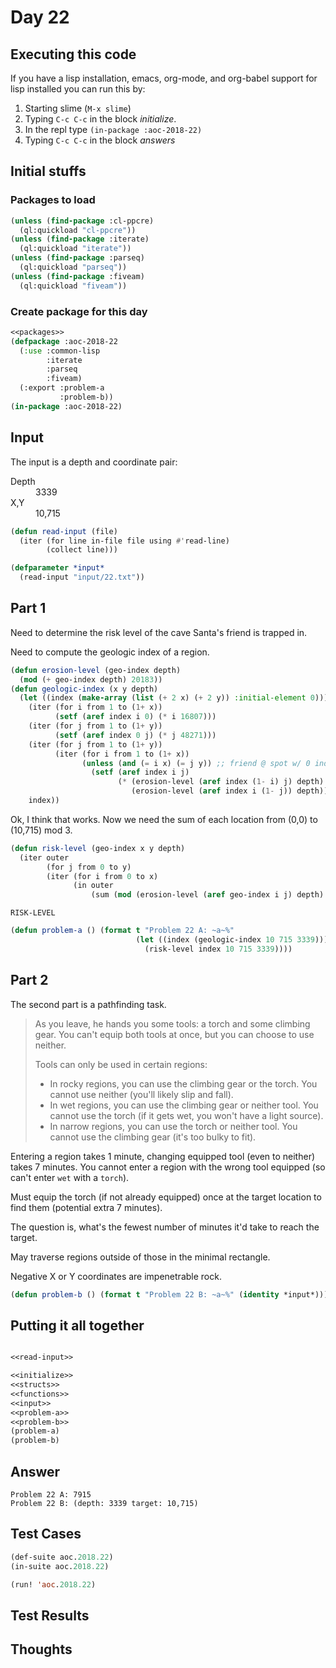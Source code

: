 #+STARTUP: indent contents
#+OPTIONS: num:nil toc:nil
* Day 22
** Executing this code
If you have a lisp installation, emacs, org-mode, and org-babel
support for lisp installed you can run this by:
1. Starting slime (=M-x slime=)
2. Typing =C-c C-c= in the block [[initialize][initialize]].
3. In the repl type =(in-package :aoc-2018-22)=
4. Typing =C-c C-c= in the block [[answers][answers]]
** Initial stuffs
*** Packages to load
#+NAME: packages
#+BEGIN_SRC lisp :results silent
  (unless (find-package :cl-ppcre)
    (ql:quickload "cl-ppcre"))
  (unless (find-package :iterate)
    (ql:quickload "iterate"))
  (unless (find-package :parseq)
    (ql:quickload "parseq"))
  (unless (find-package :fiveam)
    (ql:quickload "fiveam"))
#+END_SRC
*** Create package for this day
#+NAME: initialize
#+BEGIN_SRC lisp :noweb yes :results silent
  <<packages>>
  (defpackage :aoc-2018-22
    (:use :common-lisp
          :iterate
          :parseq
          :fiveam)
    (:export :problem-a
             :problem-b))
  (in-package :aoc-2018-22)
#+END_SRC
** Input
The input is a depth and coordinate pair:
- Depth :: 3339
- X,Y :: 10,715

#+NAME: read-input
#+BEGIN_SRC lisp :results silent
  (defun read-input (file)
    (iter (for line in-file file using #'read-line)
          (collect line)))
#+END_SRC
#+NAME: input
#+BEGIN_SRC lisp :noweb yes :results silent
  (defparameter *input*
    (read-input "input/22.txt"))
#+END_SRC
** Part 1
Need to determine the risk level of the cave Santa's friend is trapped
in.

Need to compute the geologic index of a region.
#+NAME: geologic-index
#+BEGIN_SRC lisp :results silent
  (defun erosion-level (geo-index depth)
    (mod (+ geo-index depth) 20183))
  (defun geologic-index (x y depth)
    (let ((index (make-array (list (+ 2 x) (+ 2 y)) :initial-element 0)))
      (iter (for i from 1 to (1+ x))
            (setf (aref index i 0) (* i 16807)))
      (iter (for j from 1 to (1+ y))
            (setf (aref index 0 j) (* j 48271)))
      (iter (for j from 1 to (1+ y))
            (iter (for i from 1 to (1+ x))
                  (unless (and (= i x) (= j y)) ;; friend @ spot w/ 0 index
                    (setf (aref index i j)
                          (* (erosion-level (aref index (1- i) j) depth)
                             (erosion-level (aref index i (1- j)) depth))))))
      index))
#+END_SRC

Ok, I think that works. Now we need the sum of each location from
(0,0) to (10,715) mod 3.

#+NAME: risk-level
#+BEGIN_SRC lisp
  (defun risk-level (geo-index x y depth)
    (iter outer
          (for j from 0 to y)
          (iter (for i from 0 to x)
                (in outer
                    (sum (mod (erosion-level (aref geo-index i j) depth) 3))))))
#+END_SRC

#+RESULTS: risk-level
: RISK-LEVEL

#+NAME: problem-a
#+BEGIN_SRC lisp :noweb yes :results silent
  (defun problem-a () (format t "Problem 22 A: ~a~%"
                              (let ((index (geologic-index 10 715 3339)))
                                (risk-level index 10 715 3339))))
#+END_SRC
** Part 2
The second part is a pathfinding task.
#+BEGIN_QUOTE
As you leave, he hands you some tools: a torch and some climbing
gear. You can't equip both tools at once, but you can choose to use
neither.

Tools can only be used in certain regions:

- In rocky regions, you can use the climbing gear or the torch. You
  cannot use neither (you'll likely slip and fall).
- In wet regions, you can use the climbing gear or neither tool. You
  cannot use the torch (if it gets wet, you won't have a light
  source).
- In narrow regions, you can use the torch or neither tool. You cannot
  use the climbing gear (it's too bulky to fit).
#+END_QUOTE

Entering a region takes 1 minute, changing equipped tool (even to
neither) takes 7 minutes. You cannot enter a region with the wrong
tool equipped (so can't enter =wet= with a =torch=).

Must equip the torch (if not already equipped) once at the target
location to find them (potential extra 7 minutes).

The question is, what's the fewest number of minutes it'd take to
reach the target.

May traverse regions outside of those in the minimal rectangle.

Negative X or Y coordinates are impenetrable rock.
#+NAME: problem-b
#+BEGIN_SRC lisp :noweb yes :results silent
  (defun problem-b () (format t "Problem 22 B: ~a~%" (identity *input*)))
#+END_SRC
** Putting it all together
#+NAME: structs
#+BEGIN_SRC lisp :noweb yes :results silent

#+END_SRC
#+NAME: functions
#+BEGIN_SRC lisp :noweb yes :results silent
  <<read-input>>
#+END_SRC
#+NAME: answers
#+BEGIN_SRC lisp :results output :exports both :noweb yes :tangle 2018.22.lisp
  <<initialize>>
  <<structs>>
  <<functions>>
  <<input>>
  <<problem-a>>
  <<problem-b>>
  (problem-a)
  (problem-b)
#+END_SRC
** Answer
#+RESULTS: answers
: Problem 22 A: 7915
: Problem 22 B: (depth: 3339 target: 10,715)
** Test Cases
#+NAME: test-cases
#+BEGIN_SRC lisp :results output :exports both
  (def-suite aoc.2018.22)
  (in-suite aoc.2018.22)

  (run! 'aoc.2018.22)
#+END_SRC
** Test Results
#+RESULTS: test-cases
** Thoughts
